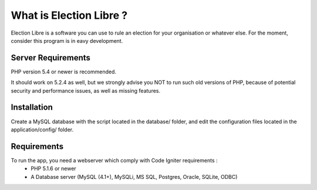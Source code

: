 ########################
What is Election Libre ?
########################

Election Libre is a software you can use to rule an election for your organisation or whatever else.
For the moment, consider this program is in eavy development.

*******************
Server Requirements
*******************

PHP version 5.4 or newer is recommended.

It should work on 5.2.4 as well, but we strongly advise you NOT to run
such old versions of PHP, because of potential security and performance
issues, as well as missing features.

************
Installation
************

Create a MySQL database with the script located in the database/ folder, and edit the configuration files
located in the application/config/ folder. 

************
Requirements
************

To run the app, you need a webserver which comply with Code Igniter requirements :
 - PHP 5.1.6 or newer
 - A Database server (MySQL (4.1+), MySQLi, MS SQL, Postgres, Oracle, SQLite, ODBC)